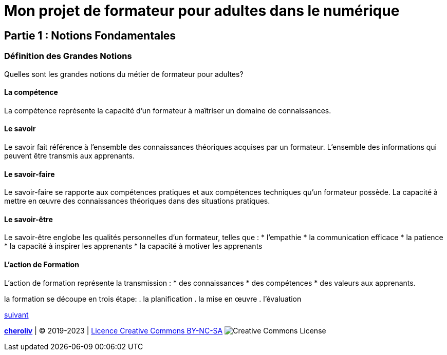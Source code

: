 [#first_slide]
= Mon projet de formateur pour adultes dans le numérique 

== Partie 1 : Notions Fondamentales

=== Définition des Grandes Notions

Quelles sont les grandes notions du métier de formateur pour adultes?

==== La compétence

La compétence représente la capacité d'un formateur à maîtriser un domaine de connaissances.

==== Le savoir

Le savoir fait référence à l'ensemble des connaissances théoriques acquises par un formateur. 
L'ensemble des informations qui peuvent être transmis aux apprenants.

==== Le savoir-faire

Le savoir-faire se rapporte aux compétences pratiques et aux compétences techniques qu'un formateur possède.
La capacité à mettre en œuvre des connaissances théoriques dans des situations pratiques.

==== Le savoir-être

Le savoir-être englobe les qualités personnelles d'un formateur, telles que :
* l'empathie
* la communication efficace
* la patience
* la capacité à inspirer les apprenants 
* la capacité à motiver les apprenants

==== L'action de Formation

L'action de formation représente la transmission :
* des connaissances
* des compétences
* des valeurs aux apprenants. 

la formation se découpe en trois étape: 
. la planification
. la mise en œuvre 
. l'évaluation

link:03_ma_vision_slide_02.adoc#second_slide[suivant]

====
link:https://cheroliv.github.io[*cheroliv*] | &copy; 2019-2023 | link:http://creativecommons.org/licenses/by-nc-sa/4.0/[Licence Creative Commons BY-NC-SA] image:https://licensebuttons.net/l/by-nc-sa/4.0/88x31.png[Creative Commons License]
====
